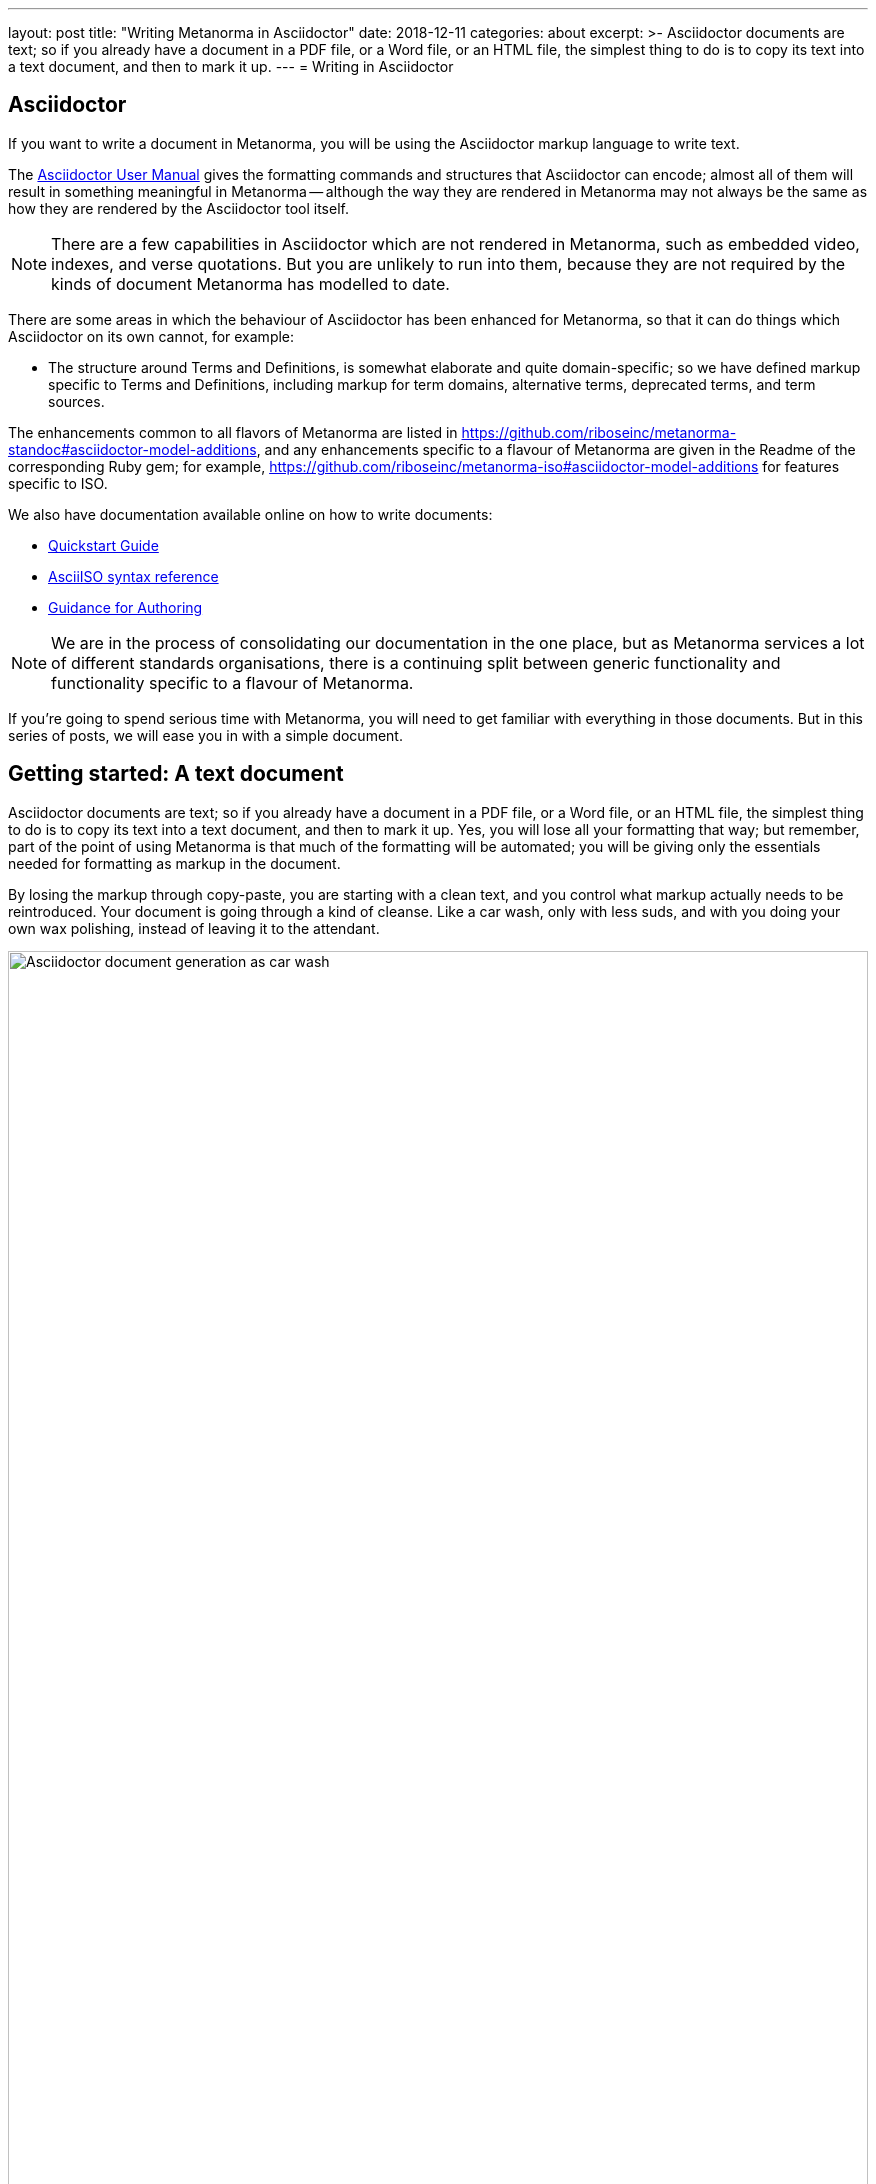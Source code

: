 ---
layout: post
title:  "Writing Metanorma in Asciidoctor"
date:   2018-12-11
categories: about
excerpt: >-
    Asciidoctor documents are text; so if you already have a document
    in a PDF file, or a Word file, or an HTML file, the simplest
    thing to do is to copy its text into a text document, and then to
    mark it up.
---
= Writing in Asciidoctor

== Asciidoctor

If you want to write a document in Metanorma, you will be using the Asciidoctor
markup language to write text.

The http://asciidoctor.org/docs/user-manual/[Asciidoctor User Manual] gives the
formatting commands and structures that Asciidoctor can encode; almost all of
them will result in something meaningful in Metanorma -- although the way they
are rendered in Metanorma may not always be the same as how they are rendered
by the Asciidoctor tool itself.

NOTE: There are a few capabilities in Asciidoctor which are not rendered in Metanorma,
such as embedded video, indexes, and verse quotations. But you are unlikely to run
into them, because they are not required by the kinds of document Metanorma has modelled
to date.

There are some areas in which the behaviour of Asciidoctor has been enhanced for Metanorma,
so that it can do things which Asciidoctor on its own cannot, for example:

* The structure around Terms and Definitions, is somewhat elaborate and quite domain-specific; so we have
defined markup specific to Terms and Definitions, including markup for term domains,
alternative terms, deprecated terms, and term sources.


The enhancements common to all flavors of Metanorma are listed in https://github.com/riboseinc/metanorma-standoc#asciidoctor-model-additions,
and any enhancements specific to a flavour of Metanorma are given in the Readme of the
corresponding Ruby gem; for example, https://github.com/riboseinc/metanorma-iso#asciidoctor-model-additions
for features specific to ISO.

We also have documentation available online on how to write documents:

* https://www.metanorma.com/software/metanorma-iso/docs/quickstart/[Quickstart Guide]
* https://www.metanorma.com/software/metanorma-iso/docs/asciiiso-syntax/[AsciiISO syntax reference]
* https://www.metanorma.com/software/metanorma-iso/docs/guidance/[Guidance for Authoring]


NOTE: We are in the process of consolidating our documentation in the one place, but
as Metanorma services a lot of different standards organisations, there is a continuing
split between generic functionality and functionality specific to a flavour of Metanorma.

If you're going to spend serious time with Metanorma, you will need to get familiar
with everything in those documents. But in this series of posts, we will ease you in
with a simple document.

== Getting started: A text document

Asciidoctor documents are text; so if you already have a document in a PDF file, or a Word file,
or an HTML file, the simplest thing to do is to copy its text into a text document,
and then to mark it up. Yes, you will lose all your formatting that way; but remember,
part of the point of using Metanorma is that much of the formatting will be automated;
you will be giving only the essentials needed for formatting as markup in the document.

By losing the markup through copy-paste, you are starting with a clean text, and you
control what markup actually needs to be reintroduced. Your document is going through
a kind of cleanse. Like a car wash, only with less suds, and with you doing your own
wax polishing, instead of leaving it to the attendant.

.Asciidoctor document generation as car wash.
image::/assets/blog/2018-12-11.png[Asciidoctor document generation as car wash,width=100%]

NOTE: If you are feeling adventurous, https://github.com/riboseinc/reverse_asciidoctor
is a tool we have created that maps HTML to Asciidoctor, and can even be used to
convert Word documents to Asciidoctor. If you've got a lot of "`essential`" formatting,
particularly mathematics, it might make sense to use it. Most of the time, though,
it is simpler just to mark up text from scratch.

So, go ahead. Open up a text editor, and cut and paste all the text you need into it.
(Or, if you don't already have any text to convert, just start typing.)

The next thing you are going to have to do is make sure there are paragraphs in your
text. In Asciidoctor, a paragraph is not indicated by a single carriage return, but by two:
you need to be able to see space between the paragraphs on the screen.

[source,asciidoctor]
----
There is a parargaph break here.
But Asciidoctor will still treat these two lines as a single paragraph, and will join this line
up with the previous line.

This, on the other hand, is a new paragraph.
----

Markup in Asciidoctor uses non-alphabetic characters. If you want to italicize a word
within a paragraph, for example, you put `_` around it. (If you're italicizing a whole
paragraph, on the other hand, because it is a subheading, you probably shouldn't:
formatting titles is likely to be taken care of by your standard's stylesheet.

[source,asciidoctor]
----
Asciidoctor knows about _italics_, *boldface*, `monospace`,
and a few others. We have added in macros to deal with
[strike]#strikethrough text# and [smallcap]#text in small capitals#.
----

Notice that formatting commands involve non-alphabetic text: `_`, `*`, `\``.
Because strikethrough and small-caps are not built in to Asciidoctor, we had
to make up new formatting commands, which are also indicated with
non-alphabetic text: brackets and hashes.

NOTE: Because non-alphabetic characters are used to indicate formatting commands,
that means they can be misinterpreted in Asciidoctor text. Most of the time they
won't; but full stops [periods] and square brackets at the start of a line are
already used to indicate formatting, as will formatting like `*` on either side of a
group of characters. If you want those characters not to be treated like formatting,
it is usually enough to put a backslash `\\`, in front of the character.

== Headings

Your document will need to have headings and subheadings, like any non-trivial
standards document does. Headings are marked up by prefixing a paragraph with
a number of equal signs -- one more than the heading level -- followed by space.
So a first level heading is prefixed by `== `; a second level heading by
`=== `; and so on:

[source,adoc]
----
== First Level Heading

Some Text

=== Second Level Heading

Some More Text
----

You do not need to make the heading italicized or boldface: again, that will be
taken care of by the Metanorma flavour stylesheets.

=== Document header

To make the text work as an Asciidoctor document, it needs to be introduced by
a document header, which contains metadata about the document, expressed as
document attributes: key-value pairs, with the key surrounded by colons.

Different flavors of Metanorma have different kinds of metadata:
again, the gem README for your particular flavour describes the document attributes
specific to it
(https://github.com/riboseinc/metanorma-iso#document-attributes[Metanorma document attributes for ISO]),
while https://github.com/riboseinc/metanorma-standoc#document-attributes[Metanorma document attributes for StanDoc]
describes the document attributes that apply across Metanorma.

The textual structure goes in this order:

* The document header consists of the document title, which is a line prefixed
with an equals sign and a space;

* A line which gives the authors of the document
(which is ignored in Metanorma, but is still required by Asciidoctor processors);

* The list of document attributes, one per line. There can be no blank lines
within the document preface, and there has to be a blank line between the document
header and the rest of the document;

* Actual body text.

For example:

[source,adoc]
----
= Document Title
Author Name Which Metanorma Ignores
:published-date: 2017-01-02
:language: en
:status: published
:no-isobib:

Text of document starts here.
----

NOTE: In some flavors (like Metanorma-ISO), titles are compound and multilingual,
and need to be given in separate document attributes.
In that case, the title of the document header is ignored.

Once your document has a document header, paragraphs, and headers, it is ready
for you to process through Metanorma. There will be a lot more to refine in the document,
(as we'll discuss next post), but that will give you a start to work with.

All those cryptic wax polishing illustrations we showed before should now make a little more
sense:

.Asciidoctor document generation as car wash, re-contextualized.
image::/assets/blog/2018-12-11.png[Asciidoctor document generation as car wash,width=100%]

